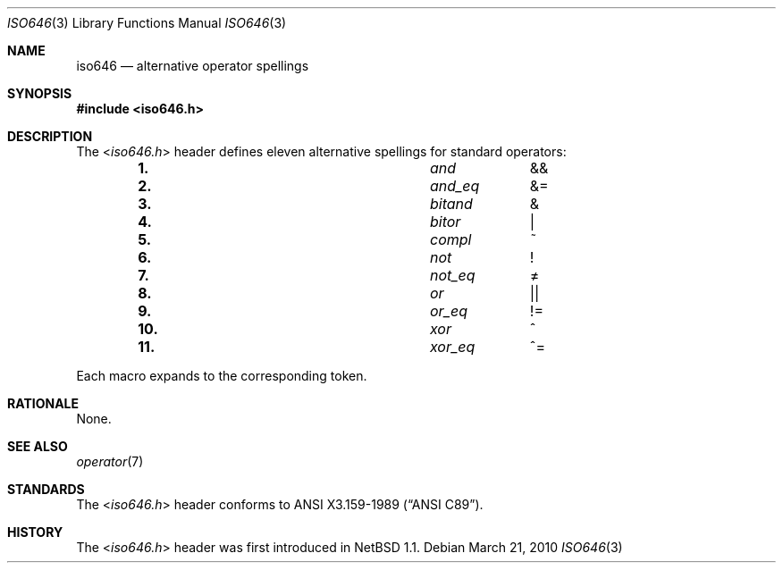 .\" $NetBSD: iso646.3,v 1.2 2010/05/14 02:45:39 joerg Exp $
.\"
.\" Copyright (c) 2010 The NetBSD Foundation, Inc.
.\" All rights reserved.
.\"
.\" This code is derived from software contributed to The NetBSD Foundation
.\" by Jukka Ruohonen.
.\"
.\" Redistribution and use in source and binary forms, with or without
.\" modification, are permitted provided that the following conditions
.\" are met:
.\" 1. Redistributions of source code must retain the above copyright
.\"    notice, this list of conditions and the following disclaimer.
.\" 2. Redistributions in binary form must reproduce the above copyright
.\"    notice, this list of conditions and the following disclaimer in the
.\"    documentation and/or other materials provided with the distribution.
.\"
.\" THIS SOFTWARE IS PROVIDED BY THE NETBSD FOUNDATION, INC. AND CONTRIBUTORS
.\" ``AS IS'' AND ANY EXPRESS OR IMPLIED WARRANTIES, INCLUDING, BUT NOT LIMITED
.\" TO, THE IMPLIED WARRANTIES OF MERCHANTABILITY AND FITNESS FOR A PARTICULAR
.\" PURPOSE ARE DISCLAIMED.  IN NO EVENT SHALL THE FOUNDATION OR CONTRIBUTORS
.\" BE LIABLE FOR ANY DIRECT, INDIRECT, INCIDENTAL, SPECIAL, EXEMPLARY, OR
.\" CONSEQUENTIAL DAMAGES (INCLUDING, BUT NOT LIMITED TO, PROCUREMENT OF
.\" SUBSTITUTE GOODS OR SERVICES; LOSS OF USE, DATA, OR PROFITS; OR BUSINESS
.\" INTERRUPTION) HOWEVER CAUSED AND ON ANY THEORY OF LIABILITY, WHETHER IN
.\" CONTRACT, STRICT LIABILITY, OR TORT (INCLUDING NEGLIGENCE OR OTHERWISE)
.\" ARISING IN ANY WAY OUT OF THE USE OF THIS SOFTWARE, EVEN IF ADVISED OF THE
.\" POSSIBILITY OF SUCH DAMAGE.
.\"
.Dd March 21, 2010
.Dt ISO646 3
.Os
.Sh NAME
.Nm iso646
.Nd alternative operator spellings
.Sh SYNOPSIS
.In iso646.h
.Sh DESCRIPTION
The
.In iso646.h
header defines eleven alternative spellings for standard operators:
.Bl -column -offset indent \
"11." "xor_eq" "xx"
.It Li 1. Ta Em and Ta \*[Am]\*[Am]
.It Li 2. Ta Em and_eq Ta \*[Am]\&=
.It Li 3. Ta Em bitand Ta \*[Am]
.It Li 4. Ta Em bitor Ta \*[Ba]
.It Li 5. Ta Em compl Ta \&~
.It Li 6. Ta Em not Ta \&!
.It Li 7. Ta Em not_eq Ta \*[Ne]
.It Li 8. Ta Em or Ta \*[Ba]\*[Ba]
.It Li 9. Ta Em or_eq Ta \&!\&=
.It Li 10. Ta Em xor Ta \&^
.It Li 11. Ta Em xor_eq Ta \&^\&=
.El
.Pp
Each macro expands to the corresponding token.
.Sh RATIONALE
None.
.Sh SEE ALSO
.Xr operator 7
.Sh STANDARDS
The
.In iso646.h
header conforms to
.St -ansiC .
.Sh HISTORY
The
.In iso646.h
header was first introduced in
.Nx 1.1 .

